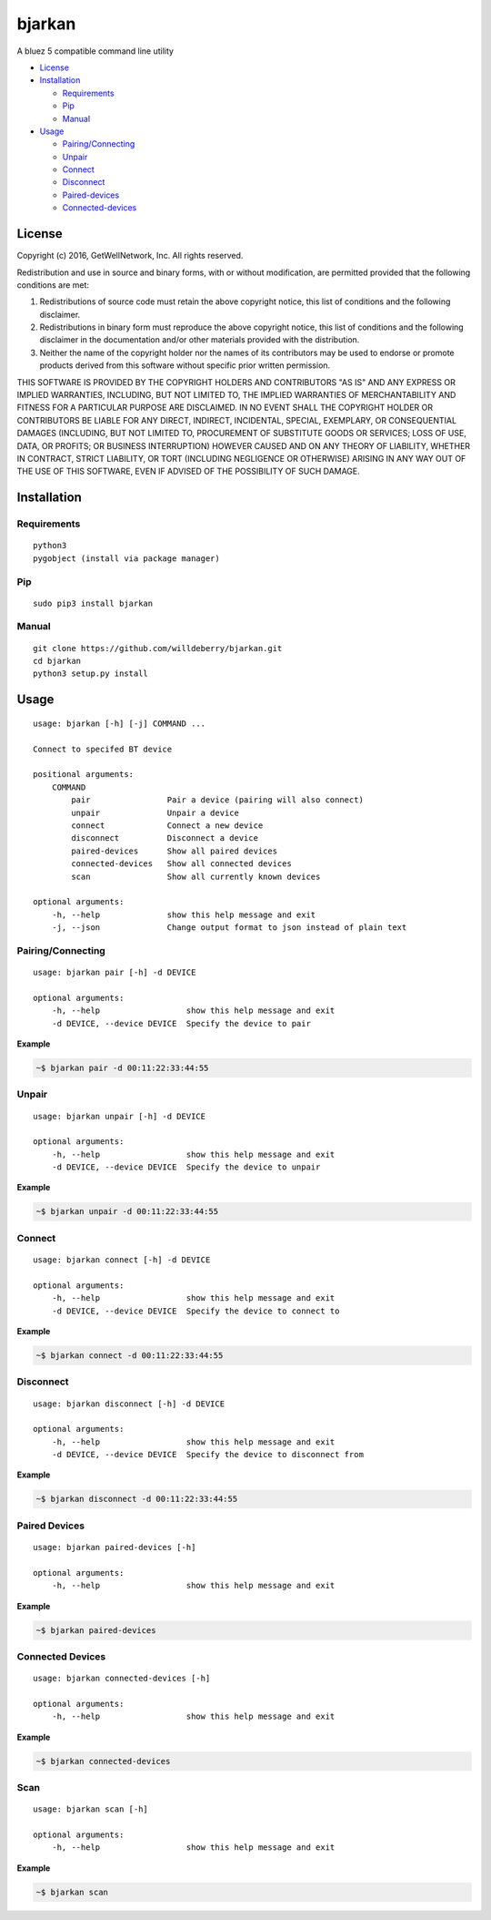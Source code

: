 bjarkan
=======

|Build Status| |PyPI version| |PyPI| |License|

A bluez 5 compatible command line utility

-  `License <#license>`__
-  `Installation <#installation>`__

   -  `Requirements <#requirements>`__
   -  `Pip <#pip>`__
   -  `Manual <#manual>`__

-  `Usage <#usage>`__

   -  `Pairing/Connecting <#pairingconnecting>`__
   -  `Unpair <#unpair>`__
   -  `Connect <#connect>`__
   -  `Disconnect <#disconnect>`__
   -  `Paired-devices <#paired-devices>`__
   -  `Connected-devices <#connected-devices>`__

License
-------

Copyright (c) 2016, GetWellNetwork, Inc. All rights reserved.

Redistribution and use in source and binary forms, with or without
modification, are permitted provided that the following conditions are
met:

1. Redistributions of source code must retain the above copyright
   notice, this list of conditions and the following disclaimer.
2. Redistributions in binary form must reproduce the above copyright
   notice, this list of conditions and the following disclaimer in the
   documentation and/or other materials provided with the distribution.
3. Neither the name of the copyright holder nor the names of its
   contributors may be used to endorse or promote products derived from
   this software without specific prior written permission.

THIS SOFTWARE IS PROVIDED BY THE COPYRIGHT HOLDERS AND CONTRIBUTORS "AS
IS" AND ANY EXPRESS OR IMPLIED WARRANTIES, INCLUDING, BUT NOT LIMITED
TO, THE IMPLIED WARRANTIES OF MERCHANTABILITY AND FITNESS FOR A
PARTICULAR PURPOSE ARE DISCLAIMED. IN NO EVENT SHALL THE COPYRIGHT
HOLDER OR CONTRIBUTORS BE LIABLE FOR ANY DIRECT, INDIRECT, INCIDENTAL,
SPECIAL, EXEMPLARY, OR CONSEQUENTIAL DAMAGES (INCLUDING, BUT NOT LIMITED
TO, PROCUREMENT OF SUBSTITUTE GOODS OR SERVICES; LOSS OF USE, DATA, OR
PROFITS; OR BUSINESS INTERRUPTION) HOWEVER CAUSED AND ON ANY THEORY OF
LIABILITY, WHETHER IN CONTRACT, STRICT LIABILITY, OR TORT (INCLUDING
NEGLIGENCE OR OTHERWISE) ARISING IN ANY WAY OUT OF THE USE OF THIS
SOFTWARE, EVEN IF ADVISED OF THE POSSIBILITY OF SUCH DAMAGE.

Installation
------------

Requirements
~~~~~~~~~~~~

::

    python3
    pygobject (install via package manager)

Pip
~~~

::

    sudo pip3 install bjarkan

Manual
~~~~~~

::

    git clone https://github.com/willdeberry/bjarkan.git
    cd bjarkan
    python3 setup.py install

Usage
-----

::

    usage: bjarkan [-h] [-j] COMMAND ...

    Connect to specifed BT device

    positional arguments:
        COMMAND
            pair                Pair a device (pairing will also connect)
            unpair              Unpair a device
            connect             Connect a new device
            disconnect          Disconnect a device
            paired-devices      Show all paired devices
            connected-devices   Show all connected devices
            scan                Show all currently known devices

    optional arguments:
        -h, --help              show this help message and exit
        -j, --json              Change output format to json instead of plain text

Pairing/Connecting
~~~~~~~~~~~~~~~~~~

::

    usage: bjarkan pair [-h] -d DEVICE

    optional arguments:
        -h, --help                  show this help message and exit
        -d DEVICE, --device DEVICE  Specify the device to pair

**Example**

.. code:: bash

    ~$ bjarkan pair -d 00:11:22:33:44:55

Unpair
~~~~~~

::

    usage: bjarkan unpair [-h] -d DEVICE

    optional arguments:
        -h, --help                  show this help message and exit
        -d DEVICE, --device DEVICE  Specify the device to unpair

**Example**

.. code:: bash

    ~$ bjarkan unpair -d 00:11:22:33:44:55

Connect
~~~~~~~

::

    usage: bjarkan connect [-h] -d DEVICE

    optional arguments:
        -h, --help                  show this help message and exit
        -d DEVICE, --device DEVICE  Specify the device to connect to

**Example**

.. code:: bash

    ~$ bjarkan connect -d 00:11:22:33:44:55

Disconnect
~~~~~~~~~~

::

    usage: bjarkan disconnect [-h] -d DEVICE

    optional arguments:
        -h, --help                  show this help message and exit
        -d DEVICE, --device DEVICE  Specify the device to disconnect from

**Example**

.. code:: bash

    ~$ bjarkan disconnect -d 00:11:22:33:44:55

Paired Devices
~~~~~~~~~~~~~~

::

    usage: bjarkan paired-devices [-h]

    optional arguments:
        -h, --help                  show this help message and exit

**Example**

.. code:: bash

    ~$ bjarkan paired-devices

Connected Devices
~~~~~~~~~~~~~~~~~

::

    usage: bjarkan connected-devices [-h]

    optional arguments:
        -h, --help                  show this help message and exit

**Example**

.. code:: bash

    ~$ bjarkan connected-devices

Scan
~~~~

::

    usage: bjarkan scan [-h]

    optional arguments:
        -h, --help                  show this help message and exit

**Example**

.. code:: bash

    ~$ bjarkan scan

.. |Build Status| image:: https://travis-ci.org/willdeberry/bjarkan.svg?branch=master
   :target: https://travis-ci.org/willdeberry/bjarkan
.. |PyPI version| image:: https://badge.fury.io/py/bjarkan.svg
   :target: https://badge.fury.io/py/bjarkan
.. |PyPI| image:: https://img.shields.io/pypi/pyversions/bjarkan.svg
   :target: https://pypi.python.org/pypi/bjarkan
.. |License| image:: http://img.shields.io/:license-bsd-blue.svg
   :target: https://github.com/willdeberry/bjarkan/blob/master/LICENSE
